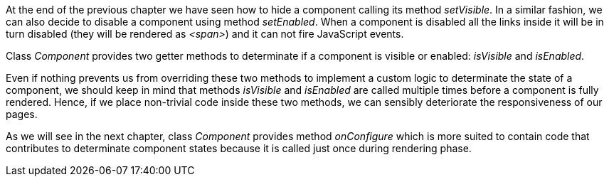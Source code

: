 
At the end of the previous chapter we have seen how to hide a component calling its method _setVisible_. In a similar fashion, we can also decide to disable a component using method _setEnabled_. When a component is disabled all the links inside it will be in turn disabled (they will be rendered as _<span>_) and it can not fire JavaScript events. 

Class _Component_ provides two getter methods to determinate if a component is visible or enabled: _isVisible_ and _isEnabled_. 

Even if nothing prevents us from overriding these two methods to implement a custom logic to determinate the state of a component, we should keep in mind that methods _isVisible_ and _isEnabled_ are called multiple times before a component is fully rendered. Hence, if we place non-trivial code inside these two methods, we can sensibly deteriorate the responsiveness of our pages.

As we will see in the next chapter, class _Component_ provides method _onConfigure_ which is more suited to contain code that contributes to determinate component states because it is called just once during rendering phase.

